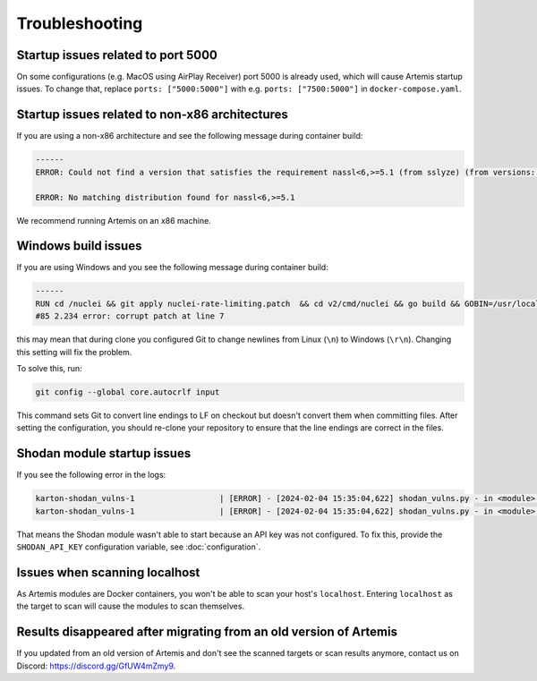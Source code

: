 Troubleshooting
===============

Startup issues related to port 5000
-----------------------------------
On some configurations (e.g. MacOS using AirPlay Receiver) port 5000 is already used, which will cause Artemis startup issues.
To change that, replace ``ports: ["5000:5000"]`` with e.g. ``ports: ["7500:5000"]`` in ``docker-compose.yaml``.

Startup issues related to non-x86 architectures
-----------------------------------------------
If you are using a non-x86 architecture and see the following message during container build:

.. code-block::

    ------
    ERROR: Could not find a version that satisfies the requirement nassl<6,>=5.1 (from sslyze) (from versions: 0.13.1, 0.13.2, 0.13.4, 0.13.5, 0.13.6, 0.13.7, 0.14.0, 0.14.1, 0.14.2, 0.15.0, 0.15.1, 0.16.0, 0.16.1, 0.16.2, 0.16.3, 0.17.0, 1.0.1, 1.0.2, 1.0.3)

    ERROR: No matching distribution found for nassl<6,>=5.1

We recommend running Artemis on an x86 machine.

Windows build issues
--------------------
If you are using Windows and you see the following message during container build:

.. code-block::

    ------
    RUN cd /nuclei && git apply nuclei-rate-limiting.patch  && cd v2/cmd/nuclei && go build && GOBIN=/usr/local/bin/ go install:
    #85 2.234 error: corrupt patch at line 7

this may mean that during clone you configured Git to change newlines from Linux (``\n``) to Windows (``\r\n``). Changing
this setting will fix the problem.

To solve this, run:

.. code-block::

    git config --global core.autocrlf input

This command sets Git to convert line endings to LF on checkout but doesn't convert them when committing files.
After setting the configuration, you should re-clone your repository to ensure that the line endings are correct in the files.

Shodan module startup issues
----------------------------

If you see the following error in the logs:

.. code-block::

    karton-shodan_vulns-1                  | [ERROR] - [2024-02-04 15:35:04,622] shodan_vulns.py - in <module>() (line 102): Shodan API key is required to start the Shodan vulnerability module.
    karton-shodan_vulns-1                  | [ERROR] - [2024-02-04 15:35:04,622] shodan_vulns.py - in <module>() (line 103): Don't worry - all other modules can be used without this API key.

That means the Shodan module wasn't able to start because an API key was not configured.
To fix this, provide the ``SHODAN_API_KEY`` configuration variable, see :doc:`configuration`.

Issues when scanning localhost
------------------------------
As Artemis modules are Docker containers, you won't be able to scan your host's ``localhost``.
Entering ``localhost`` as the target to scan will cause the modules to scan themselves.

Results disappeared after migrating from an old version of Artemis
------------------------------------------------------------------
If you updated from an old version of Artemis and don't see the scanned targets or scan results anymore,
contact us on Discord: https://discord.gg/GfUW4mZmy9.
